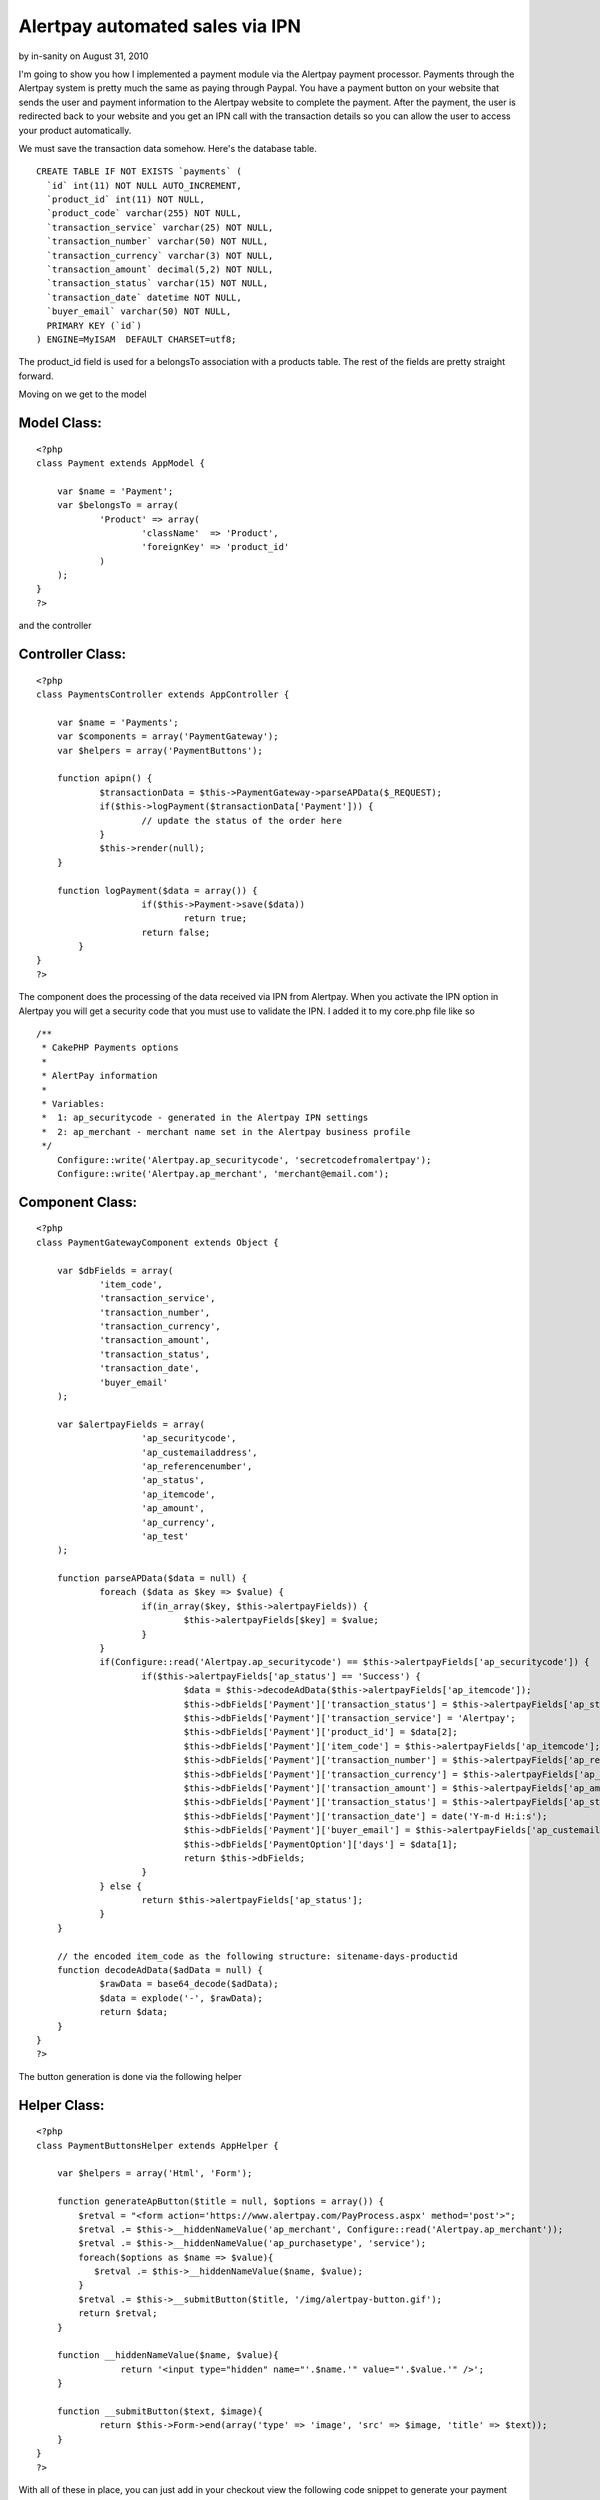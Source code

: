Alertpay automated sales via IPN
================================

by in-sanity on August 31, 2010

I'm going to show you how I implemented a payment module via the
Alertpay payment processor.
Payments through the Alertpay system is pretty much the same as paying
through Paypal. You have a payment button on your website that sends
the user and payment information to the Alertpay website to complete
the payment. After the payment, the user is redirected back to your
website and you get an IPN call with the transaction details so you
can allow the user to access your product automatically.

We must save the transaction data somehow. Here's the database table.

::

    
    CREATE TABLE IF NOT EXISTS `payments` (
      `id` int(11) NOT NULL AUTO_INCREMENT,
      `product_id` int(11) NOT NULL,
      `product_code` varchar(255) NOT NULL,
      `transaction_service` varchar(25) NOT NULL,
      `transaction_number` varchar(50) NOT NULL,
      `transaction_currency` varchar(3) NOT NULL,
      `transaction_amount` decimal(5,2) NOT NULL,
      `transaction_status` varchar(15) NOT NULL,
      `transaction_date` datetime NOT NULL,
      `buyer_email` varchar(50) NOT NULL,
      PRIMARY KEY (`id`)
    ) ENGINE=MyISAM  DEFAULT CHARSET=utf8;

The product_id field is used for a belongsTo association with a
products table. The rest of the fields are pretty straight forward.

Moving on we get to the model

Model Class:
````````````

::

    <?php 
    class Payment extends AppModel {
    	
    	var $name = 'Payment';
    	var $belongsTo = array(
    		'Product' => array(
    			'className'  => 'Product',
    			'foreignKey' => 'product_id'
    		)
    	);
    }
    ?>

and the controller

Controller Class:
`````````````````

::

    <?php 
    class PaymentsController extends AppController {
    	
    	var $name = 'Payments';
    	var $components = array('PaymentGateway');
    	var $helpers = array('PaymentButtons');
    	
    	function apipn() {
    		$transactionData = $this->PaymentGateway->parseAPData($_REQUEST);
    		if($this->logPayment($transactionData['Payment'])) {
    			// update the status of the order here
    		}
    		$this->render(null);
    	}
    	
    	function logPayment($data = array()) {
        	        if($this->Payment->save($data)) 
        		        return true;
        	        return false;
            }
    }
    ?>

The component does the processing of the data received via IPN from
Alertpay. When you activate the IPN option in Alertpay you will get a
security code that you must use to validate the IPN. I added it to my
core.php file like so

::

    
    /**
     * CakePHP Payments options
     * 
     * AlertPay information
     * 
     * Variables: 
     * 	1: ap_securitycode - generated in the Alertpay IPN settings
     * 	2: ap_merchant - merchant name set in the Alertpay business profile
     */
    	Configure::write('Alertpay.ap_securitycode', 'secretcodefromalertpay');
    	Configure::write('Alertpay.ap_merchant', 'merchant@email.com');


Component Class:
````````````````

::

    <?php 
    class PaymentGatewayComponent extends Object {
    
        var $dbFields = array(
                'item_code',
                'transaction_service',
                'transaction_number',
                'transaction_currency',
                'transaction_amount',
                'transaction_status',
                'transaction_date',
                'buyer_email'
        );
    
        var $alertpayFields = array(
        		'ap_securitycode',
        		'ap_custemailaddress',
        		'ap_referencenumber',
        		'ap_status',
        		'ap_itemcode',
        		'ap_amount',
        		'ap_currency',
        		'ap_test'
        );
    
        function parseAPData($data = null) {
        	foreach ($data as $key => $value) { 
        		if(in_array($key, $this->alertpayFields)) {
        			$this->alertpayFields[$key] = $value;
        		}
        	}
        	if(Configure::read('Alertpay.ap_securitycode') == $this->alertpayFields['ap_securitycode']) {
        		if($this->alertpayFields['ap_status'] == 'Success') {
        			$data = $this->decodeAdData($this->alertpayFields['ap_itemcode']);
        			$this->dbFields['Payment']['transaction_status'] = $this->alertpayFields['ap_status'];
        			$this->dbFields['Payment']['transaction_service'] = 'Alertpay';
        			$this->dbFields['Payment']['product_id'] = $data[2];
        			$this->dbFields['Payment']['item_code'] = $this->alertpayFields['ap_itemcode'];
        			$this->dbFields['Payment']['transaction_number'] = $this->alertpayFields['ap_referencenumber'];
        			$this->dbFields['Payment']['transaction_currency'] = $this->alertpayFields['ap_currency'];
        			$this->dbFields['Payment']['transaction_amount'] = $this->alertpayFields['ap_amount'];
        			$this->dbFields['Payment']['transaction_status'] = $this->alertpayFields['ap_status'];
        			$this->dbFields['Payment']['transaction_date'] = date('Y-m-d H:i:s');
        			$this->dbFields['Payment']['buyer_email'] = $this->alertpayFields['ap_custemailaddress'];
        			$this->dbFields['PaymentOption']['days'] = $data[1];
        			return $this->dbFields;
        		}
        	} else {
        		return $this->alertpayFields['ap_status'];
        	}
        }
    
        // the encoded item_code as the following structure: sitename-days-productid
        function decodeAdData($adData = null) {
        	$rawData = base64_decode($adData);
        	$data = explode('-', $rawData);
        	return $data;
        }
    }
    ?>

The button generation is done via the following helper

Helper Class:
`````````````

::

    <?php 
    class PaymentButtonsHelper extends AppHelper {
    	
    	var $helpers = array('Html', 'Form');
    		
    	function generateApButton($title = null, $options = array()) {
    	    $retval = "<form action='https://www.alertpay.com/PayProcess.aspx' method='post'>";
    	    $retval .= $this->__hiddenNameValue('ap_merchant', Configure::read('Alertpay.ap_merchant'));
    	    $retval .= $this->__hiddenNameValue('ap_purchasetype', 'service');
    	    foreach($options as $name => $value){
    	       $retval .= $this->__hiddenNameValue($name, $value);
    	    }
    	    $retval .= $this->__submitButton($title, '/img/alertpay-button.gif');
    	    return $retval;
    	}
    		
      	function __hiddenNameValue($name, $value){
        	    return '<input type="hidden" name="'.$name.'" value="'.$value.'" />';
      	}
    
      	function __submitButton($text, $image){
        	return $this->Form->end(array('type' => 'image', 'src' => $image, 'title' => $text));
      	}
    }
    ?>

With all of these in place, you can just add in your checkout view the
following code snippet to generate your payment button

View Template:
``````````````

::

    
    $itemcode = base64_encode('sitename-'.$payment['PaymentOption']['days'] .'-'.$product['Product']['id']);
    echo $paymentButtons->generateApButton('Pay with AlertPay', array(
    		    		'ap_custemailaddress' => $client['Client']['email'],
    		    		'ap_amount'           => $payment['PaymentOption']['price'],
    		    		'ap_itemname'         => 'The best product',
    		    		'ap_currency' 	      => 'EUR',
    		    		'ap_quantity' 	      => 1,
    		    		'ap_itemcode' 	      => $itemcode,
    		    		'ap_returnurl' 	      => 'http://www.yourwebsite.com/success-page',
    		    		'ap_cancelurl' 	      => 'http://www.yoursite.com/cancel-page',
    			));

Make sure to point the IPN alert URL in Alertpay to the apipn action
like so `http://www.yoursite.com/payments/apipn`_
Well, that about covers it. I hope you find this code helpful and feel
free to contact me by

+ email: webmaster[at]insanityville[dot]com
+ website: `http://insanityville.com`_

Happy baking.

.. _http://insanityville.com: http://insanityville.com/
.. _http://www.yoursite.com/payments/apipn: http://www.yoursite.com/payments/apipn
.. meta::
    :title: Alertpay automated sales via IPN
    :description: CakePHP Article related to ipn,alertpay,payments,payment gateway,Tutorials
    :keywords: ipn,alertpay,payments,payment gateway,Tutorials
    :copyright: Copyright 2010 in-sanity
    :category: tutorials

